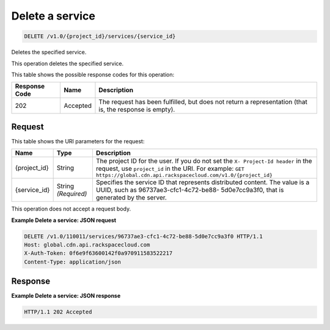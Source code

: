 
.. THIS OUTPUT IS GENERATED FROM THE WADL. DO NOT EDIT.

.. _delete-delete-a-service-v1.0-project-id-services-service-id:

Delete a service
^^^^^^^^^^^^^^^^^^^^^^^^^^^^^^^^^^^^^^^^^^^^^^^^^^^^^^^^^^^^^^^^^^^^^^^^^^^^^^^^

.. code::

    DELETE /v1.0/{project_id}/services/{service_id}

Deletes the specified service.

This operation deletes the specified service. 



This table shows the possible response codes for this operation:


+--------------------------+-------------------------+-------------------------+
|Response Code             |Name                     |Description              |
+==========================+=========================+=========================+
|202                       |Accepted                 |The request has been     |
|                          |                         |fulfilled, but does not  |
|                          |                         |return a representation  |
|                          |                         |(that is, the response   |
|                          |                         |is empty).               |
+--------------------------+-------------------------+-------------------------+


Request
""""""""""""""""




This table shows the URI parameters for the request:

+-------------+-------------+--------------------------------------------------------------+
|Name         |Type         |Description                                                   |
+=============+=============+==============================================================+
|{project_id} |String       |The project ID for the user. If you do not set the ``X-       |
|             |             |Project-Id header`` in the request, use ``project_id`` in the |
|             |             |URI. For example: ``GET                                       |
|             |             |https://global.cdn.api.rackspacecloud.com/v1.0/{project_id}`` |
+-------------+-------------+--------------------------------------------------------------+
|{service_id} |String       |Specifies the service ID that represents distributed content. |
|             |*(Required)* |The value is a UUID, such as 96737ae3-cfc1-4c72-be88-         |
|             |             |5d0e7cc9a3f0, that is generated by the server.                |
+-------------+-------------+--------------------------------------------------------------+





This operation does not accept a request body.




**Example Delete a service: JSON request**


.. code::

   DELETE /v1.0/110011/services/96737ae3-cfc1-4c72-be88-5d0e7cc9a3f0 HTTP/1.1
   Host: global.cdn.api.rackspacecloud.com
   X-Auth-Token: 0f6e9f63600142f0a970911583522217
   Content-Type: application/json





Response
""""""""""""""""










**Example Delete a service: JSON response**


.. code::

   HTTP/1.1 202 Accepted




